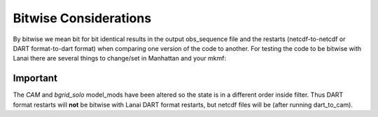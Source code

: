 Bitwise Considerations
======================

By bitwise we mean bit for bit identical results in the output obs_sequence file and the restarts (netcdf-to-netcdf or
DART format-to-dart format) when comparing one version of the code to another. For testing the code to be bitwise with
Lanai there are several things to change/set in Manhattan and your mkmf:

Important
~~~~~~~~~

The *CAM* and *bgrid_solo* model_mods have been altered so the state is in a different order inside filter. Thus DART
format restarts will **not** be bitwise with Lanai DART format restarts, but netcdf files will be (after running
dart_to_cam).
